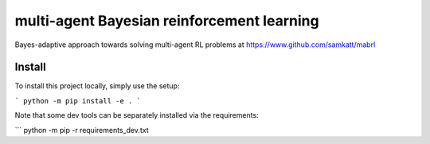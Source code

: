 ===========================================
multi-agent Bayesian reinforcement learning
===========================================

Bayes-adaptive approach towards solving multi-agent RL problems at
https://www.github.com/samkatt/mabrl

Install
=======

To install this project locally, simply use the setup:

```
python -m pip install -e .
```

Note that some dev tools can be separately installed via the requirements:

```
python -m pip -r requirements_dev.txt
